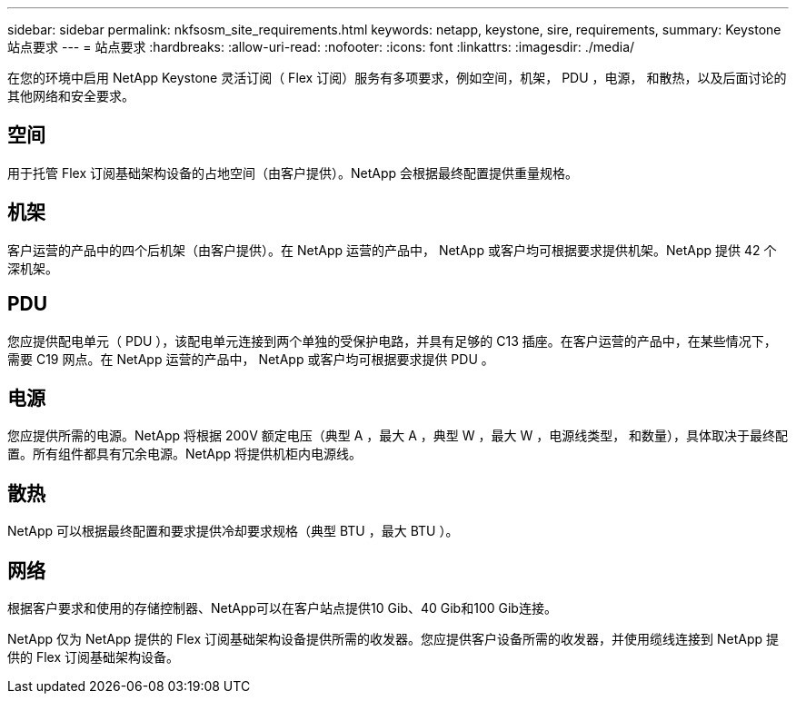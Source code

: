 ---
sidebar: sidebar 
permalink: nkfsosm_site_requirements.html 
keywords: netapp, keystone, sire, requirements, 
summary: Keystone 站点要求 
---
= 站点要求
:hardbreaks:
:allow-uri-read: 
:nofooter: 
:icons: font
:linkattrs: 
:imagesdir: ./media/


[role="lead"]
在您的环境中启用 NetApp Keystone 灵活订阅（ Flex 订阅）服务有多项要求，例如空间，机架， PDU ，电源， 和散热，以及后面讨论的其他网络和安全要求。



== 空间

用于托管 Flex 订阅基础架构设备的占地空间（由客户提供）。NetApp 会根据最终配置提供重量规格。



== 机架

客户运营的产品中的四个后机架（由客户提供）。在 NetApp 运营的产品中， NetApp 或客户均可根据要求提供机架。NetApp 提供 42 个深机架。



== PDU

您应提供配电单元（ PDU ），该配电单元连接到两个单独的受保护电路，并具有足够的 C13 插座。在客户运营的产品中，在某些情况下，需要 C19 网点。在 NetApp 运营的产品中， NetApp 或客户均可根据要求提供 PDU 。



== 电源

您应提供所需的电源。NetApp 将根据 200V 额定电压（典型 A ，最大 A ，典型 W ，最大 W ，电源线类型， 和数量），具体取决于最终配置。所有组件都具有冗余电源。NetApp 将提供机柜内电源线。



== 散热

NetApp 可以根据最终配置和要求提供冷却要求规格（典型 BTU ，最大 BTU ）。



== 网络

根据客户要求和使用的存储控制器、NetApp可以在客户站点提供10 Gib、40 Gib和100 Gib连接。

NetApp 仅为 NetApp 提供的 Flex 订阅基础架构设备提供所需的收发器。您应提供客户设备所需的收发器，并使用缆线连接到 NetApp 提供的 Flex 订阅基础架构设备。
